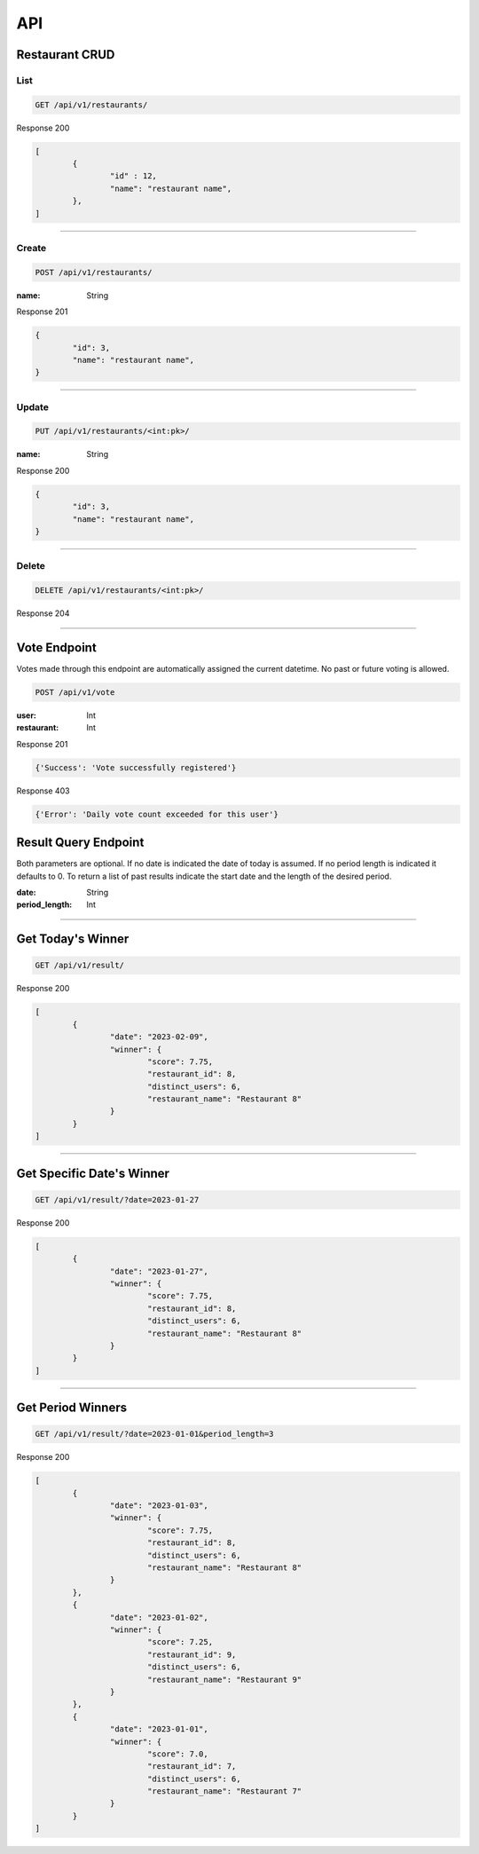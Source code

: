 ===
API
===

Restaurant CRUD
-------------

List
""""

.. code-block::

	GET /api/v1/restaurants/

Response 200

.. code-block::

	[
		{
			"id" : 12,
			"name": "restaurant name",
		},
	]

-----------------------------------

Create
""""""

.. code-block::

	POST /api/v1/restaurants/

:name: String

Response 201

.. code-block::

	{
		"id": 3,
		"name": "restaurant name",
	}

-----------------------------------

Update
""""""

.. code-block::

	PUT /api/v1/restaurants/<int:pk>/

:name: String

Response 200

.. code-block::

	{
		"id": 3,
		"name": "restaurant name",
	}


-----------------------------------

Delete
""""""

.. code-block::

	DELETE /api/v1/restaurants/<int:pk>/

Response 204

-----------------------------------

Vote Endpoint
-------------

Votes made through this endpoint are automatically assigned the current datetime. No past or future voting is allowed.

.. code-block::

	POST /api/v1/vote

:user: Int
:restaurant: Int

Response 201

.. code-block::

	{'Success': 'Vote successfully registered'}

Response 403

.. code-block::

    {'Error': 'Daily vote count exceeded for this user'}


Result Query Endpoint
---------------------

Both parameters are optional.
If no date is indicated the date of today is assumed.
If no period length is indicated it defaults to 0.
To return a list of past results indicate the start date and the length of the desired period.

:date: String
:period_length: Int

-----------------------------------

Get Today's Winner
------------------

.. code-block::

	GET /api/v1/result/


Response 200

.. code-block::

	[
		{
			"date": "2023-02-09",
			"winner": {
				"score": 7.75,
				"restaurant_id": 8,
				"distinct_users": 6,
				"restaurant_name": "Restaurant 8"
			}
		}
	]

-----------------------------------

Get Specific Date's Winner
------------------

.. code-block::

	GET /api/v1/result/?date=2023-01-27


Response 200

.. code-block::

	[
		{
			"date": "2023-01-27",
			"winner": {
				"score": 7.75,
				"restaurant_id": 8,
				"distinct_users": 6,
				"restaurant_name": "Restaurant 8"
			}
		}
	]

-----------------------------------

Get Period Winners
------------------

.. code-block::

	GET /api/v1/result/?date=2023-01-01&period_length=3


Response 200

.. code-block::

	[
		{
			"date": "2023-01-03",
			"winner": {
				"score": 7.75,
				"restaurant_id": 8,
				"distinct_users": 6,
				"restaurant_name": "Restaurant 8"
			}
		},
		{
			"date": "2023-01-02",
			"winner": {
				"score": 7.25,
				"restaurant_id": 9,
				"distinct_users": 6,
				"restaurant_name": "Restaurant 9"
			}
		},
		{
			"date": "2023-01-01",
			"winner": {
				"score": 7.0,
				"restaurant_id": 7,
				"distinct_users": 6,
				"restaurant_name": "Restaurant 7"
			}
		}
	]

